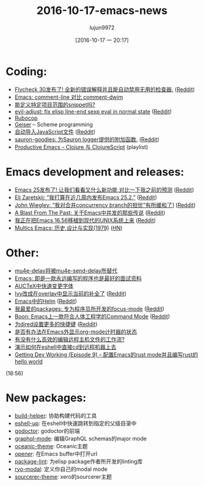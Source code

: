 #+TITLE: 2016-10-17-emacs-news
#+URL: http://sachachua.com/blog/2016/10/2016-10-17-emacs-news/
#+AUTHOR: lujun9972
#+CATEGORY: emacs-news
#+DATE: [2016-10-17 一 20:17]
#+OPTIONS: ^:{}

* Coding:
+ [[https://github.com/flycheck/flycheck/releases/tag/30][Flycheck 30发布了! 全新的错误解释并且能自动禁用无用的检查器.]] ([[https://www.reddit.com/r/emacs/comments/5745l2/flycheck_30_is_out_with_new_error_explanations/][Reddit]])
+ [[http://ergoemacs.org/misc/emacs_comment-line_vs_comment-dwim.html][Emacs: comment-line 对比 comment-dwim]]
+ [[https://www.reddit.com/r/emacs/comments/57i41t/projectlocal_snippets/][能定义特定项目范围的snippet吗?]]
+ [[https://github.com/troyp/evil-adjust][evil-adjust: fix elisp line-end sexp eval in normal state]] ([[https://www.reddit.com/r/emacs/comments/57gh5k/eviladjust_fix_elisp_lineend_sexp_eval_in_normal/][Reddit]])
+ [[https://www.miskatonic.org/2016/10/13/rubocop/][Rubocop]]
+ [[http://www.nongnu.org/geiser/][Geiser]] – Scheme programming
+ [[https://jakoblind.github.io/emacs/javascript/2016/10/16/automatically-import-js-files-from-you-project.html][自动导入JavaScript文件]] ([[https://www.reddit.com/r/emacs/comments/57r4l9/automatically_import_javascript_files/][Reddit]])
+ [[https://github.com/zallison/sauron-goodies][sauron-goodies: 为Sauron logger提供的附加函数.]] ([[https://www.reddit.com/r/emacs/comments/57iu23/saurongoodies_addition_functions_for_the_sauron/][Reddit]])
+ [[https://www.youtube.com/playlist?list%3DPLdKXxqwRv6_y7rHHjbrK38E59t9ost3o3][Productive Emacs – Clojure 与 ClojureScript]] (playlist)
* Emacs development and releases:
+ [[http://endlessparentheses.com/emacs-25-is-out-what-are-the-new-features-and-what-were-my-predictions.html?source%3Drss][Emacs 25发布了! 让我们看看又什么新功能,对比一下我之前的预测]] ([[https://www.reddit.com/r/emacs/comments/56xwmz/emacs_25_is_out_what_are_the_new_features_and/][Reddit]])
+ [[https://debbugs.gnu.org/cgi/bugreport.cgi?bug%3D24639#32][Eli Zaretskii: “我打算在近几周内发布Emacs 25.2.”]] ([[https://www.reddit.com/r/emacs/comments/57phjx/eli_zaretskii_i_plan_to_release_emacs_252_very/][Reddit]])
+ [[https://lists.gnu.org/archive/html/emacs-devel/2016-10/msg00251.html][John Wiegley: “我对合并concurrency branch的担忧”有所缓和了]]] ([[https://www.reddit.com/r/emacs/comments/5775mt/john_wiegley_many_of_my_fears_at_the_prospect_of/][Reddit]])
+ [[http://www.lunaryorn.com/posts/a-blast-from-the-past-the-tale-of-concurrency-in-emacs.html][A Blast From The Past: 关于Emacs中并发的那些传说]] ([[https://www.reddit.com/r/emacs/comments/57hq3i/a_blast_from_the_past_the_tale_of_concurrency_in/][Reddit]])
+ [[https://github.com/larsbrinkhoff/emacs-16.56/tree/make-it-build][我正在把Emacs 16.56移植到现代的UNIX系统上来]] ([[https://www.reddit.com/r/emacs/comments/573ask/emacs_1656_porting_in_progress/][Reddit]])
+ [[http://www.multicians.org/mepap.html][Multics Emacs: 历史,设计与实现(1979)]] ([[https://news.ycombinator.com/item?id%3D12682624][HN]])
* Other:
+ [[http://pragmaticemacs.com/emacs/mu4e-delay-is-dead-long-live-mu4e-send-delay/][mu4e-delay将被mu4e-send-delay所替代]]
+ [[https://www.wisdomandwonder.com/article/10419/emacs-the-infinite-program-or-the-ultimate-interview][Emacs: 即是一款永远编写的程序也是最好的面试资料]]
+ [[http://mbork.pl/2016-10-10_Fast_font_changes_in_AUCTeX][AUCTeX中快速变更字体]]
+ [[https://www.youtube.com/watch?v%3DoMQFqqZeorc][Ivy改成在overlay中显示当前的补全了]] ([[https://www.reddit.com/r/emacs/comments/57fnar/ivy_completion_at_point_in_an_overlay/][Reddit]])
+ [[http://kitchingroup.cheme.cmu.edu/blog/2015/02/04/Helm-at-the-Emacs/][Emacs中的Helm]] ([[https://www.reddit.com/r/emacs/comments/574jtk/helm_at_the_emacs/][Reddit]])
+ [[http://blog.devnode.pl/blog/2016/10/12/focus-mode/][我最爱的packages: 专为程序员所开发的focus-mode]] ([[https://www.reddit.com/r/emacs/comments/574714/favourite_packages_focusmode_for_programmers/][Reddit]])
+ [[https://github.com/jyp/boon/][Boon: Emacs上一款符合人体工程学的Command Mode]] ([[https://www.reddit.com/r/emacs/comments/573yot/boon_an_ergonomic_command_mode_for_emacs/][Reddit]])
+ [[http://oremacs.com/2015/01/21/dired-shortcuts/][为dired设置更多的快捷键]] ([[https://www.reddit.com/r/emacs/comments/571td7/even_more_dired_key_bindings_or_emacs/][Reddit]])
+ [[https://www.reddit.com/r/emacs/comments/57n4jf/show_orgmode_timer_outside_of_emacs/][是否有办法在Emacs外显示org-mode计时器的状态]]
+ [[https://www.reddit.com/r/emacs/comments/57on3n/efficient_remote_host_workflow/][有没有什么高效的编辑远程主机文件的工作流?]]
+ [[http://irreal.org/blog/?p%3D5645][演示如何在eshell中直接cd到远程机器上去]]
+ [[https://www.youtube.com/watch?v%3DYq5kp7EdoUM][Getting Dev Working (Episode 9) – 配置Emacs的rust mode并且编写rust的hello world]]
(18:56)
* New packages:
+ [[http://melpa.org/#/build-helper][build-helper]]: 协助构建代码的工具
+ [[http://melpa.org/#/eshell-up][eshell-up]]: 在eshell中快速跳转到指定的父级目录中
+ [[http://melpa.org/#/godoctor][godoctor]]: godoctor的前端
+ [[http://melpa.org/#/graphql-mode][graphql-mode]]: 编辑GraphQL schemas的major mode
+ [[http://melpa.org/#/oceanic-theme][oceanic-theme]]: Oceanic主题
+ [[http://melpa.org/#/opener][opener]]: 在Emacs buffer中打开url
+ [[http://melpa.org/#/package-lint][package-lint]]: 为elisp package作者所开发的linting库
+ [[http://melpa.org/#/ryo-modal][ryo-modal]]: 定义你自己的modal mode
+ [[http://melpa.org/#/sourcerer-theme][sourcerer-theme]]: xero的sourcerer主题
